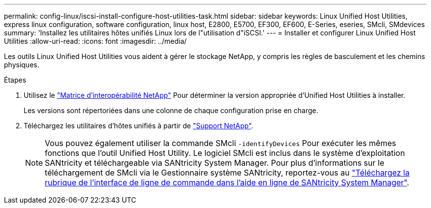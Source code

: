 ---
permalink: config-linux/iscsi-install-configure-host-utilities-task.html 
sidebar: sidebar 
keywords: Linux Unified Host Utilities, express linux configuration, software configuration, linux host, E2800, E5700, EF300, EF600, E-Series, eseries, SMcli, SMdevices 
summary: 'Installez les utilitaires hôtes unifiés Linux lors de l"utilisation d"iSCSI.' 
---
= Installer et configurer Linux Unified Host Utilities
:allow-uri-read: 
:icons: font
:imagesdir: ../media/


[role="lead"]
Les outils Linux Unified Host Utilities vous aident à gérer le stockage NetApp, y compris les règles de basculement et les chemins physiques.

.Étapes
. Utilisez le https://mysupport.netapp.com/matrix["Matrice d'interopérabilité NetApp"^] Pour déterminer la version appropriée d'Unified Host Utilities à installer.
+
Les versions sont répertoriées dans une colonne de chaque configuration prise en charge.

. Téléchargez les utilitaires d'hôtes unifiés à partir de https://mysupport.netapp.com/site/["Support NetApp"^].
+

NOTE: Vous pouvez également utiliser la commande SMcli `-identifyDevices` Pour exécuter les mêmes fonctions que l'outil Unified Host Utility. Le logiciel SMcli est inclus dans le système d'exploitation SANtricity et téléchargeable via SANtricity System Manager. Pour plus d'informations sur le téléchargement de SMcli via le Gestionnaire système SANtricity, reportez-vous au https://docs.netapp.com/us-en/e-series-santricity/sm-settings/download-cli.html["Téléchargez la rubrique de l'interface de ligne de commande dans l'aide en ligne de SANtricity System Manager"^].


